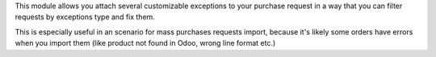 This module allows you attach several customizable exceptions to your
purchase request in a way that you can filter requests by exceptions type and fix them.

This is especially useful in an scenario for mass purchases requests import, because it's likely some orders have
errors when you import them (like product not found in Odoo, wrong line
format etc.)
